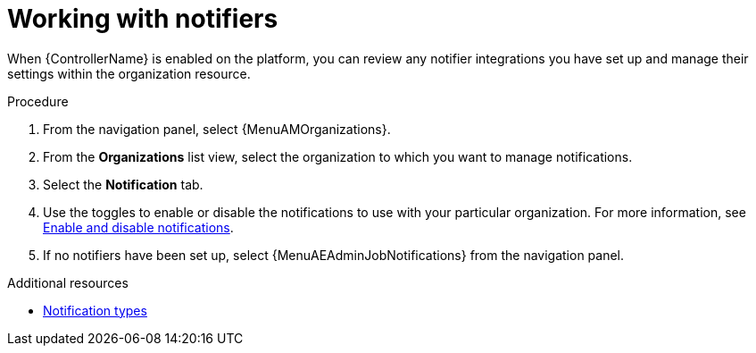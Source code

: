 :_mod-docs-content-type: PROCEDURE

[id="proc-controller-organization-notifications"]

= Working with notifiers

When {ControllerName} is enabled on the platform, you can review any notifier integrations you have set up and manage their settings within the organization resource. 

.Procedure

. From the navigation panel, select {MenuAMOrganizations}.
. From the *Organizations* list view, select the organization to which you want to manage notifications.
//ddacosta - this might change to Notifiers tab.
. Select the *Notification* tab. 
. Use the toggles to enable or disable the notifications to use with your particular organization. For more information, see link:{URLControllerUserGuide}/controller-notifications#controller-enable-disable-notifications[Enable and disable notifications].
. If no notifiers have been set up, select {MenuAEAdminJobNotifications} from the navigation panel.

.Additional resources

* link:{URLControllerUserGuide}/controller-notifications#controller-notification-types[Notification types]
